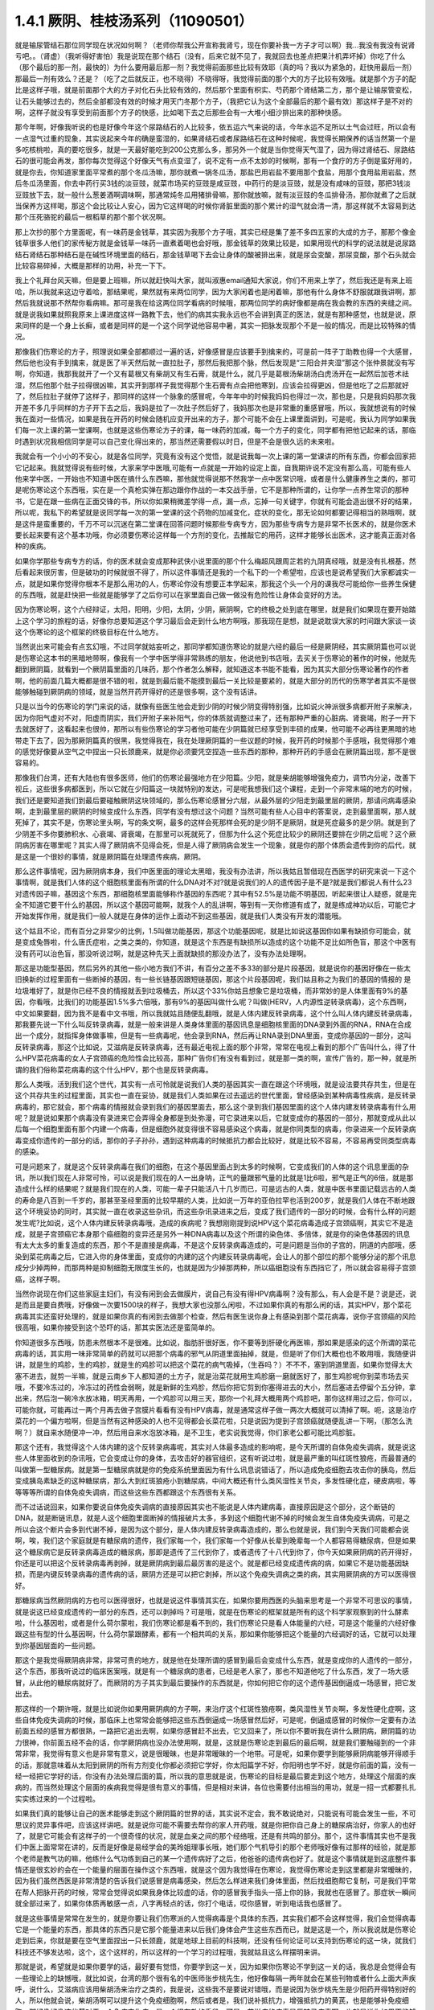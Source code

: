1.4.1 厥阴、桂枝汤系列（11090501）
========================================

就是输尿管结石那位同学现在状况如何啊？（老师你帮我公开宣称我肾亏，现在你要补我一方子才可以啊）我…我没有我没有说肾亏吧。。（肾虚）（我听得好害怕）我是说现在那个结石（没有，后来它就不见了，我就回去也差点把果汁机弄坏掉）你吃了什么（那个最后的那一剂，最快的）为什么要用最后那一剂？我觉得前面那些比较有效耶（真的吗？我以为紧急的，赶快用最后一剂）那最后一剂有效么？还是？（吃了之后就反正，也不晓得）不晓得呀，我觉得前面的那个大的方子比较有效哦。就是那个方子的配比是这样子哦，就是前面那个大的方子对化石头比较有效的，然后那个里面有枳实、芍药那个肾结第二方，那个是让输尿管变松，让石头能够过去的，然后全部都没有效的时候才用天门冬那个方子，（我把它认为这个全部最后的那个最有效）那这样子是不对的啊，这样子就没有享受到前面那个方子的快感，比如喝下去之后那些会有一大堆小细沙排出来的那种快感。

那今年啊，好像我听说的也是好像今年这个尿路结石的人比较多，依五运六气来说的话，今年水运不足所以土气会过旺，所以会有一点湿气过重的现象，其实说起来今年的确是蛮湿的，如果肾结石或者尿路结石在这种时候呢，我觉得长期保养的话当然第一个是多吃核桃啦，真的要吃很多，就是一天最好能吃到200公克那么多，那另外一个就是当你觉得天气湿了，因为得过肾结石、尿路结石的很可能会再发，那你每次觉得这个好像天气有点变湿了，说不定有一点不太妙的时候啊，那有一个食疗的方子倒是蛮好用的，就是你去，你知道家里面平常煮的那个冬瓜汤嘛，那你就煮一锅冬瓜汤，那盐巴用岩盐不要用那个食盐，用那个食用盐用岩盐，然后冬瓜汤里面，你去中药行买3钱的淡豆豉，就菜市场买的豆豉是咸豆豉，中药行的是淡豆豉，就是没有咸味的豆豉，那把3钱淡豆豉放下去，就一般什么葱姜酒啊调味啊，那通常炖冬瓜用猪排骨嘛，那你就放嘛，就有淡豆豉的冬瓜排骨汤，那你就煮了之后就当保养方这样喝，那这个会比较让人安心，因为它这样喝的时候你肾脏里面的那个累计的湿气就会清一清，那这样就不太容易到达那个压死骆驼的最后一根稻草的那个那个状况啊。

那上次抄的那个方里面呢，有一味药是金钱草，其实因为我那个方子哦，其实已经是集了差不多四五家的大成的方子，那那个像金钱草很多人他们的家传秘方就是金钱草一味药一直煮着喝也会好哦，那金钱草的效果比较是，如果用现代的科学的说法就是说尿路结石肾结石那种结石是在碱性环境里面的结石，那金钱草喝下去会让身体的酸被排出来，就是尿会变酸，那尿变酸，那个石头就会比较容易碎掉，大概是那样的功用，补充一下下。

我上个礼拜台风天嘛，但是要上班嘛，所以就赶快叫大家，就叫淑惠email通知大家说，你们不用来上学了，然后我还是有来上班哈，所以我就来这边守着哈，那结果呢，果然就有来两位同学，因为大家闲着也是闲着嘛，那他有什么身体不舒服就跟我讲啊，那然后我就说那不然帮你看病嘛。那可是我在给这两位同学看病的时候哦，那两位同学的病好像都是病在我会教的东西的夹缝之间。就是说我如果就照我原来上课进度这样一路教下去，他们的病其实我永远也不会讲到真正的医法，就是有那种感觉，也就是说，原来同样的是一个身上长癣，或者是同样的是一个这个同学说他容易中暑，其实一把脉发现那个不是一般的情况，而是比较特殊的情况。

那像我们伤寒论的方子，照理说如果全部都顺过一遍的话，好像感冒是应该要手到擒来的，可是前一阵子丁助教也得一个大感冒，然后他也没有手到擒来，就是医了半天然后就一直拉肚子，那然后我把那个脉，然后发现是“三阳合并夹湿”那这个张仲景就没有写啊，你知道，我那我就开了一个又有葛根又有柴胡又有生石膏，就是什么，就几乎是葛根汤柴胡汤白虎汤开在一起然后加苍术祛湿，然后他那个肚子拉得很凶嘛，其实开到那样子我觉得那个生石膏有点会把他寒到，应该会拉得更凶，但是他吃了之后那就好了，然后拉肚子就停了这样子，那同样的这样一个脉象的感冒呢，今年年中的时候我妈妈也得过一次，那也是，只是我妈妈那次我开差不多几乎同样的方子开下去之后，我妈是拉了一次肚子然后好了，我妈那次也是非常重的重感冒哦，所以，我就想说有的时候我在面对一些情况，如果是我在开药的时候会随机应变开出来的方子，那个可能不会在上课里面讲到，可是呢，我认为同学如果我们每一次上课的第一堂课啊，也就是这些伤寒论方子的课，每一味药的加减，每一个方子的变化，同学都有把他记起来的话，那临时遇到状况我相信同学是可以自己变化得出来的，那当然还需要假以时日，但是不会是很久远的未来啦。

我就会有一个小小的不安心，就是各位同学，究竟有没有这个觉悟，就是说我每一次上课的第一堂课讲的所有东西，你都会回家把它记起来。我就觉得说有些时候，大家来学中医哦,可能有一点就是一开始的设定上面，自我期许说不定没有那么高，可能有些人他来学中医，一开始也不知道中医在搞什么东西嘛，那他就觉得说那不然我学一点中医常识哦，或者是什么健康养生之类的，那可是呢伤寒论这个东西哦，实在是一个真枪实弹在那边跟你作战的一本交战手册，它不是那种所谓的，让你学一点养生常识的那种书，它是在跟一些病在正面交锋的书，所以你如果稍微差学得一点，漏一点，忘掉一句关键字，你就有可能会造出很不好的结果，所以呢，我私下的希望就是说同学每一次的第一堂课的这个药物的加减变化，症状的变化，那无论如何都要记得相当的熟哦啊，就是这件是蛮重要的，千万不可以沉迷在第二堂课在回答问题时候那些专病专方，因为那些专病专方是非常不长医术的，就是你医术要长起来要有这个基本功哦，你必须要伤寒论这样每一个方剂的变化，去推敲它的用药，这样才能够长出医术，这才能真正面对各种的疾病。

如果你学那些专病专方的话，你的医术就会变成那种武侠小说里面的那个什么梅超风跟周芷若的九阴真经哦，就是没有扎根基，然后看起来很厉害，但是破功的时候就很不得了，所以这件事情还是我的一个私下的一个希望啦，应该也是说希望我们大家都诚实一点，就是如果你觉得你根本不是那么用功的人，伤寒论你没有想要正本学起来，那我这个头一个月的课我尽可能给你一些养生保健的东西哦，就是赶快把一些就是能够学了之后你可以在家里面自己做一做没有危险性让身体会变好的方法。

因为伤寒论啊，这个六经辩证，太阳，阳明，少阳，太阴，少阴，厥阴啊，它的终极之处到底在哪里，就是我们如果现在要开始踏上这个学习的旅程的话，好像你总要知道这个学习最后会走到什么地方啊哦，那我现在是想，就是说耽误大家的时间跟大家谈一谈这个伤寒论的这个框架的终极目标在什么地方。

当然说出来可能会有点玄幻哦，不过同学就姑妄听之，那同学都知道伤寒论的就是六经的最后一经是厥阴经，其实厥阴篇也可以说是伤寒论这本书的黑暗地带啊，像我有一个学中医学得非常熟练的朋友，他说他到书店哦，去买关于伤寒论的著作的时候，他就先翻到厥阴篇，就看到一个厥阴篇里面的几味药，那个作者怎么解释，就知道这本书能不能看，因为其实大部分伤寒论著作的作者啊，他的前面几篇大概都是很不错的啦，就是到最后能不能摸到最后一关比较是要紧的，就是大部分的历代的伤寒学者其实不是很能够触碰到厥阴病的领域，就是当然开药开得好的还是很多啊，这个没有话讲。

只是以当今的伤寒论的学门来说的话，就像有些医生他会走到少阴的时候少阴变得特别强，比如说火神派很多病都开附子来解决，因为你阳气虚对不对，阳虚而阴实，我们开附子来补阳气，你的体质就调整过来了，还有那种严重的心脏病、肾衰竭，附子一开下去就医好了，这看起来也很帅，那所以有些伤寒论的学习者他可能在少阴篇就已经享受到丰硕的成果，他可能不必再往更黑暗的地带走下去了，因为那厥阴篇真的很黑，我觉得我在，我在处理厥阴篇的一些议题的时候，我开药的时候那个手感哦，我觉得那个难的感觉好像要从空气之中捏出一只长颈鹿来，就是你必须要凭空捏造一些东西的那种，那种开药的手感会在厥阴篇出现，那不是很容易的。

那像我们台湾，还有大陆也有很多医师，他们的伤寒论最强地方在少阳篇。少阳，就是柴胡能够增强免疫力，调节内分泌，改善下视丘，这些很多病都医到，所以它就在少阳篇这一块就特别的发达，可是呢我想我们这个课程，走到一个非常末端的地方的时候，我们还是要知道我们到最后要碰触厥阴这块领域的，那么伤寒论感冒分六层，从最外层的少阳走到最里层的厥阴，那请问病毒感染啊，走到最里层的厥阴的时候变成什么东西，同学有没有想过这个问题？当然可能有些人心目中的答案说，走到最里面啊，那人就死掉了，其实不是，伤寒论里头啊，写的条文啊，最多的这样会死那样会死的是少阴不是厥阴，就是死症最多的是少阴。就是到了少阴差不多你要肺积水、心衰竭、肾衰竭，在那里可以死就死了，但那为什么这个死症比较少的厥阴还要排在少阴之后呢？这个厥阴病厉害在哪里呢？其实人得了厥阴病不见得会死，但是人得了厥阴病会发生一个现象，就是你的那个体质会遗传到你的后代，就是这是一个很妙的事情，就是厥阴篇在处理遗传疾病，厥阴。

那么这件事情呢，因为厥阴病本身，我们中医里面的理论太黑暗，我没有办法讲，所以我姑且暂借现在西医学的研究来说一下这个事情啊，就是我们人体的这个细胞核里面有所谓的什么DNA对不对?就是说我们的人的遗传因子是不是?就是我们都说人有什么23对遗传因子嘛，基因这个东西，那细胞核里面能够称作基因的东西呢？其中有52.5%是功能不明基因，听起来很让人疑惑，就是完全不知道它要干什么的基因，所以这个基因可能啊，就我个人的乱讲啊，等到有一天你修道有成了，就是练成神功以后，可能它才开始发挥作用，就是我们一般人就是在身体的运作上面动不到这些基因，就是我们人类没有开发的潜能哦。

这个姑且不论，而有百分之非常少的比例，1.5叫做功能基因，那这个功能基因呢，就是比如说这基因你如果有缺损你可能会，就是变成兔唇啦，什么唐氏症啦，之类之类的，你知道，就是这个东西是有缺损所以造成的这个功能不足比如所色盲，那这个中医有没有药可以治色盲，那没听说过啊，就是这种先天上面就缺损的那没办法了，没有办法处理啊。

那这是功能型基因，然后另外的其他一些小地方我们不讲，有百分之差不多33的部分是片段基因，就是说你的基因好像在一些太旧换新的过程里面有一些断掉的基因，有一些长链基因跟短链基因，那这个片段基因呢，我们姑且称之为我们的基因的情报的 是垃圾堆好了，就是你已经不良的情报就丢到垃圾桶去，所以这个33%你姑且想象它是垃圾桶，而非常妙的是人体里面有9%的基因，你看哦，比我们的功能基因1.5%多六倍哦，那有9%的基因叫做什么呢？叫做(HERV，人内源性逆转录病毒)，这个东西啊，中文如果要翻，因为我不是看中文书哦，所以我就姑且随便乱翻哦，就是人体内建反转录病毒，这个什么叫人体内建反转录病毒，那我要先说一下什么叫反转录病毒，就是一般来讲是人类身体里面的基因讯息是细胞核里面的DNA录到外面的RNA，RNA在合成出一个成分，就指挥身体做事嘛，但是有一些病毒呢，他会录到RNA，然后再让RNA录到DNA里面，变成你基因的一部分，这叫反转录病毒，那这个比如说，艾滋病是反转录病毒，还有最近电视上面的那个非常，常常在电视上看到的那个广告叫什么，得了什么HPV菜花病毒的女人子宫颈癌的危险性会比较高，那种广告你们有没有看到过，就是那一类的啊，宣传广告的，那一种，就是所谓的我们俗称菜花病毒的这个什么HPV，那个也是反转录病毒。

那么人类哦，活到我们这个世代，其实有一点可怜就是说我们人类的基因其实一直在跟这个环境哦，就是设法要共存共生，但是在这个共存共生的过程里面，其实也一直在妥协，就是我们人类如果在过去遥远的世代里面，曾经感染到某种病毒性疾病，是反转录病毒的，那它就会，那个病毒的情报就会录到我们的基因里面去，那么这个录到我们基因里面的这个人体内建发转录病毒有什么用呢？就是说如果那个病毒没有录进来它会弄得全身都是到处弥漫，可它录进来以后，它就变成你的基因的一部分，那就变成从此以后每一个细胞里面有那个内建一个病毒，但是细胞外就变得很不容易感染这个病毒，就是你同类型的病毒，你录进来一个反转录病毒变成你遗传的一部分的话，那你的子子孙孙，遇到这种病毒的时候抵抗力都会比较好，就是比较不容易，不容易再受同类型病毒的感染。

可是问题来了，就是这个反转录病毒在我们的细胞，在这个基因里面占到太多的时候啊，它变成我们的人体的这个讯息里面的杂讯，所以我们现在人非常可怜，可以说是我们现在的人一出身呐，正气的量跟邪气量的比就是1比6啦，邪气是正气的6倍，就是那造成什么样的结果呢？就是我们现在的人类，可能一辈子只能活八十几岁而已，可是远古的人类，就是中医书里面记载远古的人类的寿命是八百到一千岁的，那甚至圣经里面的比较早期的人类，比如说一万年的亚伯拉罕也活到200岁，就是我们人体在不断地跟这个环境妥协的同时，其实就一直在收录这些杂讯，而这些杂讯录进来之后，变成了我们遗传的一部分的时候，会有什么样的问题发生呢?比如说，这个人体内建反转录病毒哦，造成的疾病呢？我想刚刚提到说HPV这个菜花病毒造成子宫颈癌啊，其实它不是造成，就是子宫颈癌它本身那个癌细胞的变异还是另外一种DNA病毒以及这个所谓的染色体、多倍体，就是你的染色体基因的讯息有太大太多的重复造成的东西，那个不是直接是病毒，不是这个反转录病毒造成的，可是问题是当你的子宫的，阴道的内部哦，感染到菜花病毒之后，它进入你的身体里面，变成你的内建的这个内建反转录病毒呢，会让人的那个部位的那个能够分泌的那个讯息成分少掉两种，而那两种是抑制细胞无限度生长的，也就是因为少掉那两种，所以癌细胞没有东西挡它了，所以就会容易得子宫颈癌，这样子啊。

当然你说现在你们这些家庭主妇们，有没有闲到会去做膜片，说自己有没有得HPV病毒啊？没有那么，有人会是不是？说是还，说是而且是要自费哦，好像做一次要1500块的样子，我想大家也没那么闲啦，不过如果你真的有那么闲的话，其实HPV，那个菜花病毒其实还蛮好处理的，就是如果你真的有闲到去做那个检查，然后有医生说你身上有感染到那个菜花病毒，说你子宫颈癌的风险很高哦，如果你接受到这个恐吓的话，那其实医法还是蛮简单的。

你知道很多东西哦，防患未然根本不是很难。比如说，脂肪肝很好医，你不要等到肝硬化再医嘛，那如果是感染的这个所谓的菜花病毒的话，其实用一味非常简单的药就可以把那个病毒的邪气从阴道里面抽掉，就是，但是听了你们大概也也不敢用哦，我随便讲讲，就是生的鸡胗，生的鸡胗，就是生的鸡胗可以把这个菜花的病气吸掉，（生吞吗？）不不不，塞到阴道里面，如果你觉得太大塞不进去，就剪一半嘛，就是云南乡下人都知道的土方子，就是治菜花就用生鸡胗磨一磨就医好了，那生鸡胗呢你到菜市场去买哦，不要冷冻过的，冷冻过的药性会弱啊，就是新鲜的生鸡胗，然后你把它剪到你塞得进去的大小，然后塞进去停留个五分钟，拿出来，然后泡一碗冷水放冰箱，明天再用，一个鸡胗可以用三天，那你一个礼拜大概用两个鸡胗吧，那你这样用过之后，你可以，可能你就，可能再过一两个月再去做子宫膜片看看有没有HPV病毒，就是通常这样子做一两次大概就可以清掉了啊。呃，这是治疗菜花的一个偏方啦啊，但是当然有这种感染的人也不见得都会长菜花啦，只是说因为提到子宫颈癌就随便乱讲一下啊，（那怎么洗啊？）就自来水随便冲一冲，然后用自来水泡放冰箱，是不卫生，老实说我觉得，你们家老公都可能比鸡胗脏。

那这个还有，我觉得这个人体内建的这个反转录病毒呢，其实对人体最多造成的影响呢，是今天所谓的自体免疫失调病，就是说这些人体里面收到的杂讯哦，它会变成让你的身体，去攻击好的器官组织，这有听说过啦，就是最严重的叫红斑性狼疮，而最普通的叫做第一型糖尿病。就是第一型糖尿病就是你的免疫系统里面因为有什么讯息说错话了，所以造成免疫细胞去攻击你的胰岛，然后变成胰岛素缺乏的这种糖尿病，那么大到红斑狼疮小到糖尿病，中间大概还有什么类风湿性关节炎，多发性硬化症，硬皮病啦，等等等等所谓的自体免疫失调病，而这些这些东西都跟这个东西很有关系。

而不过话说回来，如果你要说自体免疫失调病的直接原因其实也不能说是人体内建病毒，直接原因是这个部分，这个断链的DNA，就是断链讯息，就是人这个细胞里面断掉的情报破片太多，多到这个细胞代谢不掉的时候会发生自体免疫失调病，可是之所以会这个断片会多到代谢不掉，是因为这个部分，是人体内建反转录病毒造成的，那么也就是说，我们到今天我们可能都会说啊，唉，我们这个家庭就是有糖尿病的遗传，我们家每一个，我们家每一个好像从长辈到晚辈每一个人都容易得糖尿病，但是如果这个糖尿病它是反转录病毒造成的糖尿病，那即是遗传了三代到你了，或者遗传了十八代到你了，你今天如果厥阴病的药开得好，你还是可以把这个反转录病毒再剥掉，就是厥阴病到最后最厉害的是这个。就是都已经变成遗传病的病，如果它不是功能基因缺损，而是内键反转录病毒的遗传病的话，厥阴方还是可以把它剥掉，所以这个免疫失调病之类的病，其实用厥阴病的方可以医得很好。

那糖尿病当然厥阴病的方也可以医得很好，也就是说这件事情其实在，如果你要用西医的头脑来思考是一个非常不可思议的事情，就是说这已经变成遗传的一部分的东西，还可以剥掉吗？可是哦，就是在伤寒论的框架就是所有的这个科学家观察到的什么酵素啦，什么基因啦，或者是什么荷尔蒙啦，我们伤寒论都是看不到的，我们伤寒论只是看人体能量的六经，可是这个能量的六经好像跟这些有型的什么基因啊，什么荷尔蒙跟酵素，都有一个相共鸣的关系，那如果你能够把这个能量的六经调好的话，它就可以处理到你基因层面的一些问题。

那这个是我觉得厥阴病非常，非常可贵的地方，就是他在处理所谓的感冒到最后会变成什么东西，就是变成你的人遗传的一部分，这个东西，那我听说过的临床医案哦，就是有一个糖尿病的患者，已经是老人家了，那也不知道他吃了什么东西，发了一场大感冒，从此他的糖尿病就好了。而厥阴的方子其实到最后要操作的东西就是，你如何把它你的这个遗传基因倒逼成一场感冒，把它发出去。

那这样的一个期许哦，就是比如说你如果用厥阴病的方子啊，来治疗这个红斑性狼疮啊，类风湿性关节炎啊，多发性硬化症啊，这些自体免疫失调病的时候，那临床上也常常会能够把这些东西倒逼成一场感冒然后好，可是呢，倒逼成感冒的时候你一定要有办法前面五经的感冒方都很熟，一路把它追出去啊，如果你感冒赶不出去，它又回来了，所以你不要听我在讲什么厥阴病，厥阴篇的功力很神，你前面五经不会的话，你学厥阴病也没办法使用啊，就是，这就是伤寒论走到最后的最后啊，就是我们要触碰到的一个非常非常，我觉得有意义也是非常有意义，说是很暧昧，也是非常暧昧的一个地带。可是呢，如果你要学到能够厥阴病能够开得顺手的话，那就意味着从太阳到厥阴的所有方剂变化你都必须把它学好，你太阳篇学不好，你阳明也学不好，就是你前面的篇，没有一经一经把它学好的话，你没有办法处理后面的篇，所以我的意思就是说，伤寒论的目标是最后要走到这个地方，处理这个层面的疾病的，而当然处理这个层面的疾病我觉得是很有意义的事情，但是相对来讲，各位也需要付出相当的用功，就是一招一式都要扎扎实实练过来的一个过程啦。

如果我们真的能够让自己的医术能够走到这个厥阴篇的世界的话，其实说不定会，我不敢说绝对，只能说有可能会发生一些，不可思议的灵异事件吧，应该这样讲吧。就是说你可能不需要去帮你的家人开药哦，就是你把你自己身上的糖尿病治好，你家人的也好了，就是它可能会有这样子的一个很奇怪的状况，就是血亲之间的那个经络哦，还是有共鸣的部分。那个，这件事情其实也不是我们中医上面常常在讲的，反而是好像是易经学会的美玲姐理事长哦，她们那个气机导引的那个老师哦好像有过那样的经验，就是那个老师是教气功的嘛，他练什么气功练到自己的某一个遗传病好了之后，他爸爸的遗传病也好了。就是这个事情就是到这底整件事情还是很玄妙的会在一个能量的层面在操作这个东西哦，就是这个因为我觉得在伤寒论，我觉得伤寒论走到这里都是非常暧昧的，因为我们虽然西医是非常清楚的告诉我们说感冒是病毒感染，然后怎么样进来我们身体里面，然后找细胞帮它复制，可是我们平常在帮人把脉开药的时候，常常会觉得说如果我身体比较虚的话，你的感冒我手指头一搭上你的脉，我就也在感冒了。那症状一瞬间就全部过来了，如果你体质再敏感一点，八字再轻点的话，你打个电话，哎你感冒，听到电话我也感冒了。

就是这些事情是常常在发生的，就是你要让我们伤寒派的人觉得病毒是个具体的东西，其实我们都不会这样觉得，我们会觉得病毒它是一个能量的东西，那具体的东西只是它那个能量进来以后我们身体会产生这些东西而已，就是这是一个，所以我说就是伤寒论走到后来，你就是要在空气里面捏出一只长颈鹿，就是地球上目前的科技啊，还没有任何论证可以支持到伤寒论的这一块，就我们科技还不够发达啦，这个，这个这样的，所以这样的一个学习的过程哦，我就姑且这么样摆明来讲。

那就是说，希望就是如果你要学的话，最好要有觉悟，你要学到这一关，因为如果你伤寒论不学到这一关的话，我总是会觉得会有一些理论上的缺憾哦，就比如说，台湾的那个很有名的中医师张步桃先生，他好像每隔一两年就会在某些刊物或者什么上面大声疾呼，说什么，艾滋病应该用柴胡汤来治疗之类的，我是说，这些我不是要说对错哦，而是说因为张步桃先生是少阳药开得特别好的人，所以他就会说，柴胡汤啊可以提升这个免疫细胞啊，然后或者是，我们说补抵抗力，增强抵抗力的黄芪，也是能够补免疫细胞，那好像好像这些药对于一个免疫丧失症，是一个很有效的手段。可是，艾滋病的病毒是反转录病毒啊，也就是说你如果不能够处理到反转录病毒这一块，你拼命去补强免疫细胞之后，那免疫细胞补出来之后全部变成艾滋病的肥料，那好像也不能够收摊吧。当然我不是说他说的不对哦，因为柴胡这味药的确是在西医研究里面的就是能够阻抗艾滋病毒的效果还是很好的哦，就是还是很好的，但是不是根治，就是阻抗。

那西医研究抗艾滋的药，第一名，两个第一名是紫花地丁跟那个丹参嘛，那第二名是柴胡这样子，就是就说但是我是觉得如果你还以这个少阳的角度，就是柴胡能够刺激免疫细胞啊，怎样怎样，就是从这个角度去看的话，其实我这样讲其实你好像听起来好像，不要说好像，其实听起来就非常狂傲啊，那显得张步桃医术不好，但是，但是我就觉得说你如果要学中医就是你要享受到伤寒论这个书，真的要享受到厥阴篇才行，就是最后的一关要练破，这样子才能够回头看觉得豁然开朗，那你如果明明是厥阴病的病，你当少阳医，那就是，你其实少阳药开得好一定会有改善的啦，这个不是假的，但是呢，能不能真的拳拳到肉就是摸到那个病，那还是要就是要有这样的就是还是每一个，每一个层次它有每一个层次的特征啦，就是其实像我，如果在外面随便遇到一些人，其实我蛮容易看到这个人的体制是偏到厥阴病的体质，就是人体内界的杂讯很多的那种体质。

其实也不一定要用把脉的啦，因为三阴病都会严重的影响到这个人的性格，就是厥阴病的话，这个人最大的性格特质会变成矛盾。就是，你，他这个人里面他会想要A又想要B，他会一直打架，然后呢，跟人讲话时候会变得很喜欢跟你辩论，那另外一种就是他会变得极端的控制欲很强，别人一点不听他的话他都受不了，就是这个是厥阴病的患者的，就是会有的个性上的特征。

那少阴病的患者就是失志，志气的志，就是做什么事情都鬼打墙，就是好像一般人会一鼓作气做到完成的事情，他会中间又不知道有什么事情就又坏又怎么样，就是志气不够走不到最后的，这种意志力薄弱，以及各种的沮丧症的很多的特征会在少阴病发生。

那如果是太阴脾经生病的话呢，这个人会，用我的话来讲，就是他的思考力会吃掉他的感知力，你知道现在社会上你常常会，其实家里面也会遇到，常常有一种人，他弄错的事情，他做错的事情，然后你要责怪他，他就会“啊，不好意思，我以为怎么样怎么样”他都会在以为，他没有在感知，因为他的思考力已经把他的感知力吃掉了。

那像这些呢，有的时候稍微讲两句话，就会听得出来这个人的语言模式里面含有哪一经病的这个调子。那讲这些呢，我觉得就是讲回我的这个一个比较真心话的部分，就是我觉得要从太阳病一直练到厥阴病啊，需要的是我们对于中医本身的爱，也就是说啊，你对我来讲，我觉得学中医很有乐趣啊，甚至是我现在在教书也觉得很有乐趣，是因为，你知道，武侠小说里面也有一些什么练武成狂的角色，对他来讲就是练功夫很快乐，那我觉得对我来讲也是，练医术很快乐，可是呢，我不觉得我的快乐是建立在我学医是为了救人这件事情上。我觉得我是，这个技巧上面的学习让我感到相当的快感，所以我才一直喜欢这件事，那这样子也才能够，比较容易的走到最后。

当然我并不反对各位同学，是因为我身体不好，我想把自己搞好所以我来学的，那这个例子武侠小说很多啊，就是你真的病很多，你在医自己病的过程里面，然后把这个医术练起来，这也是一件可喜之事嘛，至少生病这件事情对你来讲不是一个纯粹负面的东西，顺便把医术练成了嘛。像我们家莹莹，女生嘛，有一些妇女病的问题，那从前看了一些西医那种要自费很贵的抗生素一直吃，一直打也没有好，那后来，自己学了伤寒论，慢慢厥阴篇摸着摸着好像一些妇女的病也医得比较好一点了。那她原来是在解决她的自己的问题而已，可是呢我觉得，你这个小孩子这厥阴篇也有三成火候了，还不错哦，就是这样也是一个蛮可喜的。

我希望各位同学学医的目的，当然我这个希望也是很奇怪的希望，就是希望大家学医的目的哦，不是为了帮助别人，我觉得帮助别人这件事情，我一直，如果班上有些同学是我的这个庄子课的学生的话，我最近常常会想到一句话，就是庄子里面有一句话叫做：“利泽施乎万世,不为爱人”，就是你做人呢，你可以去做你喜欢做的事，把你的快乐分享给别人，这样子你也会让世界变得更美好，可是重要的是你做这些事情很快乐，不是为了别人。

那因为刚刚我扯到这个话题，其实有一些话我是想讲又不敢讲，就是因为刚刚讲到子宫颈癌，那现在西医也在说癌病是怎么来的这件事情，那我觉得癌症你如果从基因的层面，或者从你吃到东西有毒的层面，这都是很多很多东西可以讲，但是呢，也有些西医他们觉得癌病的患者都有一个共通的心理结构，就是有所谓的癌病心理学这个东西，这个学门存在的，那么什么是癌病心理学呢，就是这个人呢，他很容易忽略自己真实的感受，压抑自己的情绪，然后只在看别人的脸色活，这样的一种状况，那就是这样的状况，其实人会在无意识中累积很多很多的怨气，而那个他累积的怨气会变成到最后好像基因整个都坏掉，这样的东西。

那说一些在台湾可能在路上会被人打的话，说你如果要知道什么样的人是最容易得癌症的，那我们台湾是全地球的标准范例，就是慈济人，全台湾最会得癌症的人就是慈济功德会那群人嘛，那这个，所以你要学怎么样得癌症，你就要向慈济人效仿，首先做什么事情呢，都要发佛心，都要爱别人，我跟你讲，人不是佛，不要发佛心，你没有那么多爱，你会气到自己，就是明明我没想到对你那么好，可是呢，明明我自己事情都忙不完了，我还要对你笑，还要对你好，这样子努力发的佛心，你不觉得内在会觉得很怨吗，这是一个无意识的层面，然后更糟糕的一点，就是比这个还要更恶劣的，就是所谓的功德这个观念，你知道功德这个观念哦，是非常非常非常不健康的一个观念，你知道吗，什么叫功德？就是我做的这件事情，大宇宙你给我记着了啊，你欠的我啊，等我死了后，我来世要还我啊，你知道功德是这样的一种意识结构，你没有发现吗，就是我做这件事情，大宇宙你欠我多少，我做这件事情，大宇宙你欠我多少，那我平常骂人也会说，你摆那什么大diandian，好像有人欠你几百万，那做功德的人，他的潜意识里面的结构就是每天每天他的大宇宙都在欠他几百万、几千万，这是累积怨气，不是在累积功德。就是当你这样子这样子累积这个你们称之为功德我称之为怨气的东西，就是现在那些佛教界就是他们觉得他们是佛光万丈，我看到是怨气冲天，就是什么死了之后要往生西方极乐啊，来世投身到好家庭，我说不会吧，这个怨气的量那么大，一断气就直接堕入无间地狱啊，就是，对不起，如果话讲的太重了。

但是，就是意识结构，你知道就是很单纯的心理学嘛，没有讲到形而上，你也听得懂嘛，所以，做人，我觉得我们道家的基本信条就是做人不可做好人，做人要做真人，就是要对自己很诚实，遇到会欺负你的人，从此就不要跟他做朋友了，遇到会欺负你的公司，从此就不要去上班了，这样子人就很健康，就是这一块我觉得能够守好哦，才是对我们的健康真的比较有帮助的部分。

那另外呢，就是关于各位同学的学习，我就说你要学伤寒论，你就要学全套，你就要有觉悟，你要走到厥阴病。那如果你没有这个觉悟的话呢，我会尽快的放你走，就像我的下堂课我会教你们灸膏肓，灸膏肓几乎是无病不治啊。如果你有这个狠心灸下去的话，就是很多很多那种很简单不需要任何的医术，但你能够，如果你能够很妥善的操作这个灸膏肓、灸关元、灸足三里再加一个，加每年酿两缸天门冬酒，大概百分之八十的病都已经医好了，就是你不用来学习中医了。

学中医是为了学中医本身而快乐，不是为了，老实说这不是为了医病，是这个系统本身有它的乐趣存在。那至于说学中医要爱人，我觉得也爱不动啦，就像我今年夏天我妈妈那个大感冒，哇，病得好重，然后我赶快一碗汤把她医好了。可是那个时候我妈妈的那个朋友哦，就是我们家对面那个大楼的刘阿姨呢，然后很紧张的赶快来送药过来给我妈说，中中啊，你记得要让你妈吃啊，记得让她吃这个啊，我打开一看，啊？枇杷膏喉糖。我觉得这个这个不是不是比我开的那碗药的药力差不多在四百分之一左右吗？这，就，简直是当面在侮辱我啊，当时我觉得一般人对于中医的期许就只有这么一点点了，就差不多对枇杷膏喉糖的那个要求。

就是我觉得大部分地球人对中医的感觉都是这样而已嘛，你如果到美国的话，你要做针灸，你要执照，你要开中药，是不必执照的，像我们开中药，我要开到你吃死多少人都可以，怎么不要执照呢，可是美国人觉得开中药，跟薄荷茶、薰衣草奶茶有什么不一样？观念上就是如此嘛，所以你学中医，你要希望人家尊敬你吗？没这回事哦，就是人家就觉得你是开一种味道比较难喝的薄荷奶茶。就是说真的不能向外在要求，你只能为了这东西本身的乐趣而学它，就是要得到外在的尊敬是不可能的。

那要尽快放走学生呢，其实我也是想要，就是我听过的那种江湖传说，有一个传说我一直觉得让我感到很佩服，就是曾经有一个外号永嘉五绝的郑曼青先生，什么国画、太极拳啊什么，医术都很高明，好像是蒋宋美龄的国画老师嘛。那这个郑曼青先生他是太极拳高手哦，他本身也是好像年轻的时候得了很严重的肺痨，练太极拳练好了，这样子。那他这个这位太极拳高手呢，他在江湖上被人家的评价是四个字，叫做落落难合，那我就觉得我在骨子里也是那种诺落落难合的人，就是我不太喜欢跟人家靠近的，那那个郑曼青先生是怎么样一个江湖传说让我觉得他很帅呢，就是有人来跟他学太极拳，那如果有一个人，比如说有一个富子公子哥儿坐着豪华轿车来向他拜师学艺，那他就问啊，哎，你学这拳干什么啊？你学拳要干什么，他说我学拳是为了防身，郑曼青先生说那你叫你那个有钱的爸爸给你买把手枪得了，回去。你要防身买把手枪就好啦。那有人来说他学拳是要为了健康，那郑曼青先生说写首诗这样摆“很健康”，回去。

那我也是觉得就是，各位同学啊，中医这条船很黑啊，不要上贼船，就是如果你是为了健康，我赶快教你什么灸膏肓、灸足三里、艾灸关元，然后教你酿天门冬酒，这样很健康了，可以回去了，我现在我是这样想的，就是何必把自己卷进这个贼船呢，是不是啊，就是趁早下船哦，以免后悔莫及，那这是今天让我非常惶恐的耽误各位上课时间讲的一些想讲的一些无聊话。

那我们现在就把从上上个礼拜上的桂枝汤的事情，我们再开始再接到今天的课啊。就是，桂枝汤，同学一定要记得是怎么样？脉浮缓，怕吹风，然后有汗这样的情况下，就可以开桂枝汤，那吃了桂枝汤，要再喝热开水或者是热稀饭，然后盖被子、发汗，那发了一次好了你就不要再喝第二碗了，那这样子呢，那但是桂枝汤呢，在操作的时候有的时候很偶尔的状态，会出现一个现象，还是要跟同学讲一下，就是伤寒论里面有一条是说，你有的时候标准的桂枝汤证，喝了桂枝汤发了汗，结果这个人忽然他，张仲景的语言说反烦不解，就是反而整个人觉得浑身不舒服，心烦意乱的，这样的状况呢，张仲景是说刺风驰、风府即愈，那风池、风府就是人后脑勺这边的穴道嘛，一个在中间，两个在旁边。

那这样的一个现象，如果我们用一个比较假想的平面来看，你可以想象这个桂枝汤证的这个邪气像一只电影里面的异型一样，他这样子一口咬住你的后脑勺，然后他的手脚扒住你的全身，这样钻进来，那你吃了桂枝汤呢，可能已经把他扒住你的这些手脚都已经拔掉了，可是他的嘴巴还咬在你的后脑勺上面，就是这个邪气其实在我们能量的世界，可能真有一个形状的哦，就是病毒这个东西是人类的邪念从另一次元招来的魔兽哦，大家大概这样想可以了，那这个所以当这个东西啊，他还有一口咬在你这边没有掉的时候，你这个人会身体感到浑身烦乱，很不舒服，当然这个全身的正气都被咬住的最标准的汤证是以后少阴、厥阴篇的吴茱萸汤。那个吴茱萸汤症非常好认，因为那个病人在床上打滚，就是你说你哪里不舒服，我觉得好像也没有哪里不舒服，但我好难过，要死了，就这样吴茱萸汤就开下去了。

那如果说是桂枝汤喝了之后有这种感觉，其实代表那个邪气还有一个地方勾在你身上，那通常都是勾在这个地方——后脑勺，那你说你要用张仲景的方法点刺放血吗？那也不必，其实你可以用刮痧片，可是我从前教书的时候说用刮痧片，又有那种很会刮痧的同学来纠正我，老师，刮痧是要技巧的，会把人刮坏的，那好吧，那不然怎么样，那吹风机嘛，开热风吹后脑勺总可以了吧。就是说你桂枝汤证，喝了桂枝汤然后突然全身发烦，人很不爽快，那你就用吹风机吹后脑勺来当做收功，这是桂枝汤最后要补充的一点。

那么接下来呢，我们要讲从桂枝汤里面来变化出来的加减方的一小部分，上上个礼拜抄了一整个黑板，今天只拿其中一小部分来讲。那，但是这些东西我觉得不要怕，因为非常不难理解，就是等于是你每天一个变化，就是说遇到这个状况我加一味药，又遇到这个状况我又加一味药，他整个逻辑是非常清爽的。

首先是桂枝加葛根汤，那我说我们伤寒论的方很强啊，常常就是开一碗就喝好了，不用像张仲景那样煮三碗嘛，所以我这边写的是一碗的剂量，那刚刚下课就有同学说，哎，怎么葛根四两乘过来应该是四钱，我怎么写八钱啊，就是这样子，如果你只葛根这个药的药性很软，如果你只喝一碗的话，就是张仲景那个量是你喝三碗喝一天嘛，张仲景那个量是三碗喝一天够，可是如果一碗的话，你如果只放四钱葛根的话，力道不够，所以我觉得葛根，我们要在汤剂里有感觉的话，初始剂量就要八钱，那你高到一两半都没有关系，因为这个药吃不坏的嘛，那个日本火锅不是有吃葛粉嘛，你有吃葛粉吃死人的嘛，这又不是麻黄。

那所以这个葛根就给他开一碗的量，八钱，其他两钱、两钱、两钱，那两钱、三钱，那你看哦，在张仲景的桂枝加葛根汤里面呢，芍药跟桂枝是比较少一点的，因为这个是在理论上的正确，实际上我们开桂枝加葛根汤的时候，就桂枝汤一贴加一把葛根就可以了。（芍药是不是白芍哦?)对，白芍白芍，我们这个情况下开白芍就好。张仲景的药其实我们现在要开通常是开白芍，就是说因为张仲景的那个方剂结构里面，桂枝往外开，芍药往内收，那个内收的芍药通常是白芍。

那到了后代方派，有的时候会用到赤芍药是比较活血，可是赤芍药比较有活血的功能，相对来讲比较没有内收的功能，那这个不能说谁对谁错，比如说你如果子宫肌瘤要吃桂枝茯苓丸，里面有芍药，那你觉得我不要他内收，不要他活血，那你换成赤芍药也是可以的。或者你开小建中汤，你说我小建中汤，我今天人软软的，觉得气血不通畅，那我不要它内收，我要它活血，你开赤芍药也可以嘛，这是可以自己调节的。像张仲景用的那个术啊，那个时代其实没有严格的分白术还是苍术，所以有的时候你觉得有些情况用白术，我想很快就会告诉你们白术、苍术的分别在哪里，所以今天不用急啊。

那这个因为葛根本身也会能够把气提上来输导太阳经，我不是有跟同学们讲过葛这个植物，葛类的植物，比如一个黄金葛对不对，他如果那个是长在一个水里面，你那根才一小杯水对不对，可是它可以一直爬爬爬爬得好远，那这个很小的根，很长的藤蔓，那在人体来讲的话，最长的经络就是足太阳膀胱经嘛，爬的最高的，那看这个东西那么会爬，好吧，那他的能量大概跟膀胱经比较类似啊，就是中国人的类比取向了。

那所以呢，那你吃了葛之后呢，他就的确可以把，就是以脾胃为中轴啊，我们说葛这个东西长在土里面嘛，脾胃为土，以脾胃为中轴，把下面把脾胃位置以下的水啊，dia上来，然后输布到膀胱经，那相对来讲，其实葛根在太阳病跟阳明病之间的过渡期其实很有用的。因为太阳往阳明传等于是从人的营卫往这个，因为阳明是胃经嘛哦，脾胃的胃，往胃经调，那个时候葛根还是有办法把那个邪气推出来的，所以太阳过阳明的是要让葛根外推，以后会讲到。

那葛根这个dia水的效果呢，其实等到以后讲一些比较不是那么主轴的方剂，比较外环的方剂，比如说上次有跟同学提到，这个什么桂枝加桂汤加是治奔豚，奔豚病同学还有印象吗？跑小猪对不对，就是身体的心阳不够，不能掌控体内的水气，所以你觉得肚子底下有这个好像肉在跳这样卟噜卟噜的一颗什么东西往上冲的感觉，那治奔豚的三个方其实是蛮有意思的。就是那个奔豚的感觉如果是直接冲到胸口这么高，冲到脖子的，但那个用桂枝汤加重桂枝或者是用肉桂，肉桂桂枝汤，那桂枝的浓度够高，就会往下压，就可以把水邪压回去。可是呢，如果那个水邪呢，那个跳动的感觉还没有过肚脐，那如果没有过肚脐的话，就代表这个水邪还没有成气候。那个时候用的方是什么呢？是苓桂枣甘汤，茯苓桂枝大枣甘草汤，那是干什么呀？里面有很多的枣子，你说枣子是不是在脾胃保湿的对不对，把这些水汽抓住不让你抢到，就你要抢我的水去作乱，我不给你水，就是用苓桂枣甘汤来挡这个它抢水的过程。

然后呢，如果这个冲上来会肚子疼，会从旁边串上来的用奔豚汤，那奔豚汤是什么呢，奔豚汤是葛根剂。也就是你的水已经被，这个下面的水已经被邪气那一国抢走了，你已经掉下去的时候，我用葛根把他抢回来，就是这样的一个作用，就是掉下来的水葛根拉回来，重新输布到太阳经。那人的经络是一定需要水气在上面运行才能够通畅，如果水气不通畅的话，你那个经络就会僵，那后脑勺如果没有水气经过的话，后脑勺就会僵啊，这样子的。那所以呢，葛这个药，弄进去它就可以把水气dia上来，那当然这个水气以西医来讲也不知道是什么东西了，这是中医的象征符号啊，这是一个象征性的说法。

那么那同样类型的藤蔓，就像以伤寒论药学来讲的话，葛根常常会跟另外的药栝楼根相对举，因为他们都是藤类的嘛。可是呢，葛这个植物，到最后呢，是开出细碎的花，结出碎碎的种子，叫做葛米，葛结出来的米，而栝楼呢，到最后结出来的是一个瓜。那所以呢，葛根dia出来的水气就是到头顶散开，而瓜蒌提出来的水气就是到这个地方停住，就是一个瓜跟葛米的差别，就是这样子在看这个药性的啊。说起来是很迷信哦，但是在操作上是可运用，而且你这样子用那个植物的生态来记会比较记得住，那神农本草经就说葛根的药性是什么啊，是起阴气，阴阳的阴，就是在底下的水气，它把它dia上来。

那这个因为葛根这样子从从太阳经输布上来散掉，也可以把太阳经的邪气赶走一些，所以理论上桂枝和芍药就可以不要那么重。那伤寒论原来的那个药汤的煮法呢，是说要先煮葛根再煮其他的药，那我们现在也不要那么考究。当然伤寒论里面先煮什么药还是有他的意义在了，就是煮，越先下锅的药，因为他煮的时间久，他的药性就会变的比较温吞。也就是先煮葛根的意思呢，首先是这样子，像有的时候麻黄剂，你会麻黄先煮，那那个麻黄先煮的理由是麻黄太猛了，你先煮煮久点，让他温吞一点。那葛根剂，葛根先煮的理由呢，比较是就是先让桂枝跟芍药把桂枝汤的事情做完，然后做完了邪气已经排的差不多了，葛根最后在把水dia上来，就是它会有那个，好像是这个模特儿走秀啊，就是桂枝小姐出场，芍药小姐出场，然后到最后压轴，葛根妈妈出场那样子，就是他要有一个走秀的顺序了，就会造成这东西，这只是理论上知道一下就好了，实际操作，如果我们只是喝这个汤，不必这么考究哦，只是说需要知道的中医常识顺便带过一下。
